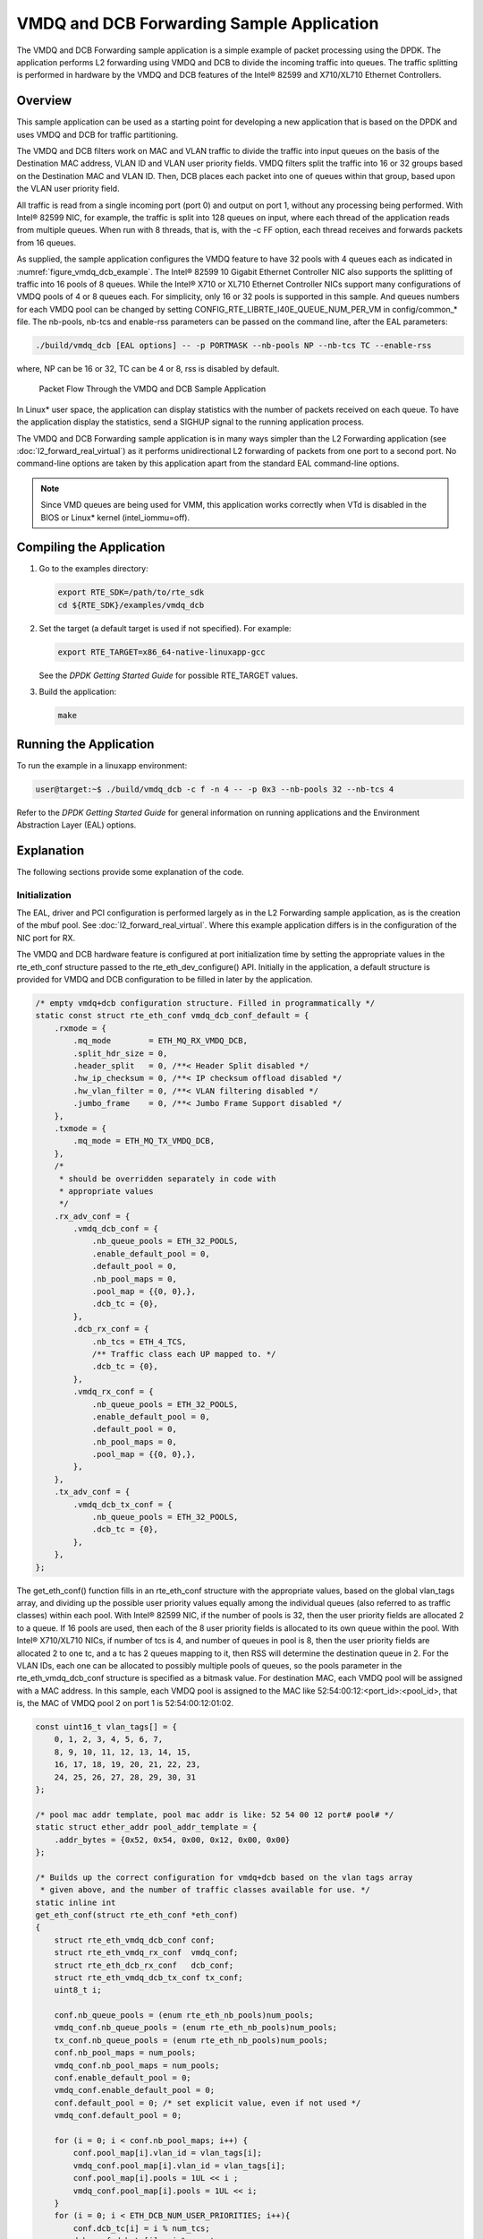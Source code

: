 ..  BSD LICENSE
    Copyright(c) 2010-2014 Intel Corporation. All rights reserved.
    All rights reserved.

    Redistribution and use in source and binary forms, with or without
    modification, are permitted provided that the following conditions
    are met:

    * Redistributions of source code must retain the above copyright
    notice, this list of conditions and the following disclaimer.
    * Redistributions in binary form must reproduce the above copyright
    notice, this list of conditions and the following disclaimer in
    the documentation and/or other materials provided with the
    distribution.
    * Neither the name of Intel Corporation nor the names of its
    contributors may be used to endorse or promote products derived
    from this software without specific prior written permission.

    THIS SOFTWARE IS PROVIDED BY THE COPYRIGHT HOLDERS AND CONTRIBUTORS
    "AS IS" AND ANY EXPRESS OR IMPLIED WARRANTIES, INCLUDING, BUT NOT
    LIMITED TO, THE IMPLIED WARRANTIES OF MERCHANTABILITY AND FITNESS FOR
    A PARTICULAR PURPOSE ARE DISCLAIMED. IN NO EVENT SHALL THE COPYRIGHT
    OWNER OR CONTRIBUTORS BE LIABLE FOR ANY DIRECT, INDIRECT, INCIDENTAL,
    SPECIAL, EXEMPLARY, OR CONSEQUENTIAL DAMAGES (INCLUDING, BUT NOT
    LIMITED TO, PROCUREMENT OF SUBSTITUTE GOODS OR SERVICES; LOSS OF USE,
    DATA, OR PROFITS; OR BUSINESS INTERRUPTION) HOWEVER CAUSED AND ON ANY
    THEORY OF LIABILITY, WHETHER IN CONTRACT, STRICT LIABILITY, OR TORT
    (INCLUDING NEGLIGENCE OR OTHERWISE) ARISING IN ANY WAY OUT OF THE USE
    OF THIS SOFTWARE, EVEN IF ADVISED OF THE POSSIBILITY OF SUCH DAMAGE.

VMDQ and DCB Forwarding Sample Application
==========================================

The VMDQ and DCB Forwarding sample application is a simple example of packet processing using the DPDK.
The application performs L2 forwarding using VMDQ and DCB to divide the incoming traffic into queues.
The traffic splitting is performed in hardware by the VMDQ and DCB features of the Intel® 82599 and X710/XL710 Ethernet Controllers.

Overview
--------

This sample application can be used as a starting point for developing a new application that is based on the DPDK and
uses VMDQ and DCB for traffic partitioning.

The VMDQ and DCB filters work on MAC and VLAN traffic to divide the traffic into input queues on the basis of the Destination MAC
address, VLAN ID and VLAN user priority fields.
VMDQ filters split the traffic into 16 or 32 groups based on the Destination MAC and VLAN ID.
Then, DCB places each packet into one of queues within that group, based upon the VLAN user priority field.

All traffic is read from a single incoming port (port 0) and output on port 1, without any processing being performed.
With Intel® 82599 NIC, for example, the traffic is split into 128 queues on input, where each thread of the application reads from
multiple queues. When run with 8 threads, that is, with the -c FF option, each thread receives and forwards packets from 16 queues.

As supplied, the sample application configures the VMDQ feature to have 32 pools with 4 queues each as indicated in :numref:`figure_vmdq_dcb_example`.
The Intel® 82599 10 Gigabit Ethernet Controller NIC also supports the splitting of traffic into 16 pools of 8 queues. While the
Intel® X710 or XL710 Ethernet Controller NICs support many configurations of VMDQ pools of 4 or 8 queues each. For simplicity, only 16
or 32 pools is supported in this sample. And queues numbers for each VMDQ pool can be changed by setting CONFIG_RTE_LIBRTE_I40E_QUEUE_NUM_PER_VM
in config/common_* file.
The nb-pools, nb-tcs and enable-rss parameters can be passed on the command line, after the EAL parameters:

.. code-block:: console

    ./build/vmdq_dcb [EAL options] -- -p PORTMASK --nb-pools NP --nb-tcs TC --enable-rss

where, NP can be 16 or 32, TC can be 4 or 8, rss is disabled by default.

.. _figure_vmdq_dcb_example:

.. figure:: img/vmdq_dcb_example.*

   Packet Flow Through the VMDQ and DCB Sample Application


In Linux* user space, the application can display statistics with the number of packets received on each queue.
To have the application display the statistics, send a SIGHUP signal to the running application process.

The VMDQ and DCB Forwarding sample application is in many ways simpler than the L2 Forwarding application
(see :doc:`l2_forward_real_virtual`)
as it performs unidirectional L2 forwarding of packets from one port to a second port.
No command-line options are taken by this application apart from the standard EAL command-line options.

.. note::

    Since VMD queues are being used for VMM, this application works correctly
    when VTd is disabled in the BIOS or Linux* kernel (intel_iommu=off).

Compiling the Application
-------------------------

#.  Go to the examples directory:

    .. code-block:: console

        export RTE_SDK=/path/to/rte_sdk
        cd ${RTE_SDK}/examples/vmdq_dcb

#.  Set the target (a default target is used if not specified). For example:

    .. code-block:: console

        export RTE_TARGET=x86_64-native-linuxapp-gcc

    See the *DPDK Getting Started Guide* for possible RTE_TARGET values.

#.  Build the application:

    .. code-block:: console

        make

Running the Application
-----------------------

To run the example in a linuxapp environment:

.. code-block:: console

    user@target:~$ ./build/vmdq_dcb -c f -n 4 -- -p 0x3 --nb-pools 32 --nb-tcs 4

Refer to the *DPDK Getting Started Guide* for general information on running applications and
the Environment Abstraction Layer (EAL) options.

Explanation
-----------

The following sections provide some explanation of the code.

Initialization
~~~~~~~~~~~~~~

The EAL, driver and PCI configuration is performed largely as in the L2 Forwarding sample application,
as is the creation of the mbuf pool.
See :doc:`l2_forward_real_virtual`.
Where this example application differs is in the configuration of the NIC port for RX.

The VMDQ and DCB hardware feature is configured at port initialization time by setting the appropriate values in the
rte_eth_conf structure passed to the rte_eth_dev_configure() API.
Initially in the application,
a default structure is provided for VMDQ and DCB configuration to be filled in later by the application.

.. code-block:: c

    /* empty vmdq+dcb configuration structure. Filled in programmatically */
    static const struct rte_eth_conf vmdq_dcb_conf_default = {
        .rxmode = {
            .mq_mode        = ETH_MQ_RX_VMDQ_DCB,
            .split_hdr_size = 0,
            .header_split   = 0, /**< Header Split disabled */
            .hw_ip_checksum = 0, /**< IP checksum offload disabled */
            .hw_vlan_filter = 0, /**< VLAN filtering disabled */
            .jumbo_frame    = 0, /**< Jumbo Frame Support disabled */
        },
        .txmode = {
            .mq_mode = ETH_MQ_TX_VMDQ_DCB,
        },
        /*
         * should be overridden separately in code with
         * appropriate values
         */
        .rx_adv_conf = {
            .vmdq_dcb_conf = {
                .nb_queue_pools = ETH_32_POOLS,
                .enable_default_pool = 0,
                .default_pool = 0,
                .nb_pool_maps = 0,
                .pool_map = {{0, 0},},
                .dcb_tc = {0},
            },
            .dcb_rx_conf = {
                .nb_tcs = ETH_4_TCS,
                /** Traffic class each UP mapped to. */
                .dcb_tc = {0},
            },
            .vmdq_rx_conf = {
                .nb_queue_pools = ETH_32_POOLS,
                .enable_default_pool = 0,
                .default_pool = 0,
                .nb_pool_maps = 0,
                .pool_map = {{0, 0},},
            },
        },
        .tx_adv_conf = {
            .vmdq_dcb_tx_conf = {
                .nb_queue_pools = ETH_32_POOLS,
                .dcb_tc = {0},
            },
        },
    };

The get_eth_conf() function fills in an rte_eth_conf structure with the appropriate values,
based on the global vlan_tags array,
and dividing up the possible user priority values equally among the individual queues
(also referred to as traffic classes) within each pool. With Intel® 82599 NIC,
if the number of pools is 32, then the user priority fields are allocated 2 to a queue.
If 16 pools are used, then each of the 8 user priority fields is allocated to its own queue within the pool.
With Intel® X710/XL710 NICs, if number of tcs is 4, and number of queues in pool is 8,
then the user priority fields are allocated 2 to one tc, and a tc has 2 queues mapping to it, then
RSS will determine the destination queue in 2.
For the VLAN IDs, each one can be allocated to possibly multiple pools of queues,
so the pools parameter in the rte_eth_vmdq_dcb_conf structure is specified as a bitmask value.
For destination MAC, each VMDQ pool will be assigned with a MAC address. In this sample, each VMDQ pool
is assigned to the MAC like 52:54:00:12:<port_id>:<pool_id>, that is,
the MAC of VMDQ pool 2 on port 1 is 52:54:00:12:01:02.

.. code-block:: c

    const uint16_t vlan_tags[] = {
        0, 1, 2, 3, 4, 5, 6, 7,
        8, 9, 10, 11, 12, 13, 14, 15,
        16, 17, 18, 19, 20, 21, 22, 23,
        24, 25, 26, 27, 28, 29, 30, 31
    };

    /* pool mac addr template, pool mac addr is like: 52 54 00 12 port# pool# */
    static struct ether_addr pool_addr_template = {
        .addr_bytes = {0x52, 0x54, 0x00, 0x12, 0x00, 0x00}
    };

    /* Builds up the correct configuration for vmdq+dcb based on the vlan tags array
     * given above, and the number of traffic classes available for use. */
    static inline int
    get_eth_conf(struct rte_eth_conf *eth_conf)
    {
        struct rte_eth_vmdq_dcb_conf conf;
        struct rte_eth_vmdq_rx_conf  vmdq_conf;
        struct rte_eth_dcb_rx_conf   dcb_conf;
        struct rte_eth_vmdq_dcb_tx_conf tx_conf;
        uint8_t i;

        conf.nb_queue_pools = (enum rte_eth_nb_pools)num_pools;
        vmdq_conf.nb_queue_pools = (enum rte_eth_nb_pools)num_pools;
        tx_conf.nb_queue_pools = (enum rte_eth_nb_pools)num_pools;
        conf.nb_pool_maps = num_pools;
        vmdq_conf.nb_pool_maps = num_pools;
        conf.enable_default_pool = 0;
        vmdq_conf.enable_default_pool = 0;
        conf.default_pool = 0; /* set explicit value, even if not used */
        vmdq_conf.default_pool = 0;

        for (i = 0; i < conf.nb_pool_maps; i++) {
            conf.pool_map[i].vlan_id = vlan_tags[i];
            vmdq_conf.pool_map[i].vlan_id = vlan_tags[i];
            conf.pool_map[i].pools = 1UL << i ;
            vmdq_conf.pool_map[i].pools = 1UL << i;
        }
        for (i = 0; i < ETH_DCB_NUM_USER_PRIORITIES; i++){
            conf.dcb_tc[i] = i % num_tcs;
            dcb_conf.dcb_tc[i] = i % num_tcs;
            tx_conf.dcb_tc[i] = i % num_tcs;
        }
        dcb_conf.nb_tcs = (enum rte_eth_nb_tcs)num_tcs;
        (void)(rte_memcpy(eth_conf, &vmdq_dcb_conf_default, sizeof(*eth_conf)));
        (void)(rte_memcpy(&eth_conf->rx_adv_conf.vmdq_dcb_conf, &conf,
                  sizeof(conf)));
        (void)(rte_memcpy(&eth_conf->rx_adv_conf.dcb_rx_conf, &dcb_conf,
                  sizeof(dcb_conf)));
        (void)(rte_memcpy(&eth_conf->rx_adv_conf.vmdq_rx_conf, &vmdq_conf,
                  sizeof(vmdq_conf)));
        (void)(rte_memcpy(&eth_conf->tx_adv_conf.vmdq_dcb_tx_conf, &tx_conf,
                  sizeof(tx_conf)));
        if (rss_enable) {
            eth_conf->rxmode.mq_mode= ETH_MQ_RX_VMDQ_DCB_RSS;
            eth_conf->rx_adv_conf.rss_conf.rss_hf = ETH_RSS_IP |
                                ETH_RSS_UDP |
                                ETH_RSS_TCP |
                                ETH_RSS_SCTP;
        }
        return 0;
    }

    ......

    /* Set mac for each pool.*/
    for (q = 0; q < num_pools; q++) {
        struct ether_addr mac;
        mac = pool_addr_template;
        mac.addr_bytes[4] = port;
        mac.addr_bytes[5] = q;
        printf("Port %u vmdq pool %u set mac %02x:%02x:%02x:%02x:%02x:%02x\n",
            port, q,
            mac.addr_bytes[0], mac.addr_bytes[1],
            mac.addr_bytes[2], mac.addr_bytes[3],
            mac.addr_bytes[4], mac.addr_bytes[5]);
        retval = rte_eth_dev_mac_addr_add(port, &mac,
                q + vmdq_pool_base);
        if (retval) {
            printf("mac addr add failed at pool %d\n", q);
            return retval;
        }
    }

Once the network port has been initialized using the correct VMDQ and DCB values,
the initialization of the port's RX and TX hardware rings is performed similarly to that
in the L2 Forwarding sample application.
See :doc:`l2_forward_real_virtual` for more information.

Statistics Display
~~~~~~~~~~~~~~~~~~

When run in a linuxapp environment,
the VMDQ and DCB Forwarding sample application can display statistics showing the number of packets read from each RX queue.
This is provided by way of a signal handler for the SIGHUP signal,
which simply prints to standard output the packet counts in grid form.
Each row of the output is a single pool with the columns being the queue number within that pool.

To generate the statistics output, use the following command:

.. code-block:: console

    user@host$ sudo killall -HUP vmdq_dcb_app

Please note that the statistics output will appear on the terminal where the vmdq_dcb_app is running,
rather than the terminal from which the HUP signal was sent.

